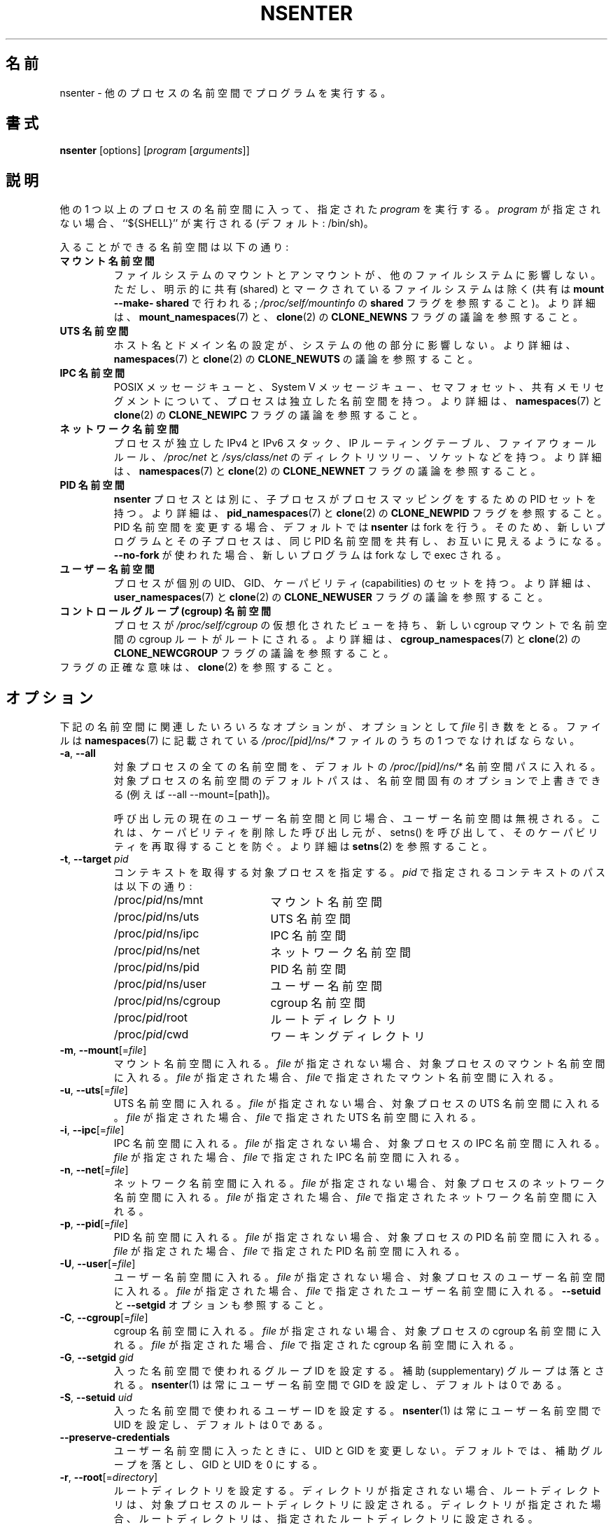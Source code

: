 .\"
.\" Japanese Version Copyright (c) 2020 Yuichi SATO
.\"         all rights reserved.
.\" Translated Sun Apr 12 01:20:21 JST 2020
.\"         by Yuichi SATO <ysato444@ybb.ne.jp>
.\"
.TH NSENTER 1 "June 2013" "util-linux" "User Commands"
.\"O .SH NAME
.SH 名前
.\"O nsenter \- run program with namespaces of other processes
nsenter \- 他のプロセスの名前空間でプログラムを実行する。
.\"O .SH SYNOPSIS
.SH 書式
.B nsenter
[options]
.RI [ program
.RI [ arguments ]]
.\"O .SH DESCRIPTION
.SH 説明
.\"O Enters the namespaces of one or more other processes and then executes the specified
.\"O \fIprogram\fP. If \fIprogram\fP is not given, then ``${SHELL}'' is run (default: /bin\:/sh).
他の 1 つ以上のプロセスの名前空間に入って、指定された \fIprogram\fP を実行する。
\fIprogram\fP が指定されない場合、``${SHELL}'' が実行される (デフォルト: /bin\:/sh)。
.PP
.\"O Enterable namespaces are:
入ることができる名前空間は以下の通り:
.TP
.\"O .B mount namespace
.B マウント名前空間
.\"O Mounting and unmounting filesystems will not affect the rest of the system,
.\"O except for filesystems which are explicitly marked as shared (with
.\"O \fBmount --make-\:shared\fP; see \fI/proc\:/self\:/mountinfo\fP for the
.\"O \fBshared\fP flag).
ファイルシステムのマウントとアンマウントが、他のファイルシステムに
影響しない。
ただし、明示的に共有 (shared) とマークされているファイルシステムは除く
(共有は \fBmount --make-\:shared\fP で行われる;
\fI/proc\:/self\:/mountinfo\fP の \fBshared\fP フラグを参照すること)。
.\"O For further details, see
.\"O .BR mount_namespaces (7)
.\"O and the discussion of the
.\"O .B CLONE_NEWNS
.\"O flag in
.\"O .BR clone (2).
より詳細は、
.BR mount_namespaces (7)
と、
.BR clone (2)
の
.B CLONE_NEWNS
フラグの議論を参照すること。
.TP
.\"O .B UTS namespace
.B UTS 名前空間
.\"O Setting hostname or domainname will not affect the rest of the system.
ホスト名とドメイン名の設定が、システムの他の部分に影響しない。
.\"O For further details, see
.\"O .BR namespaces (7)
.\"O and the discussion of the
.\"O .B CLONE_NEWUTS
.\"O flag in
.\"O .BR clone (2).
より詳細は、
.BR namespaces (7)
と
.BR clone (2)
の
.B CLONE_NEWUTS
の議論を参照すること。
.TP
.\"O .B IPC namespace
.B IPC 名前空間
.\"O The process will have an independent namespace for POSIX message queues
.\"O as well as System V message queues,
.\"O semaphore sets and shared memory segments.
POSIX メッセージキューと、System V メッセージキュー、
セマフォセット、共有メモリセグメントについて、プロセスは独立した
名前空間を持つ。
.\"O For further details, see
.\"O .BR namespaces (7)
.\"O and the discussion of the
.\"O .B CLONE_NEWIPC
.\"O flag in
.\"O .BR clone (2).
より詳細は、
.BR namespaces (7)
と
.BR clone (2)
の
.B CLONE_NEWIPC
フラグの議論を参照すること。
.TP
.\"O .B network namespace
.B ネットワーク名前空間
.\"O The process will have independent IPv4 and IPv6 stacks, IP routing tables,
.\"O firewall rules, the
.\"O .I /proc\:/net
.\"O and
.\"O .I /sys\:/class\:/net
.\"O directory trees, sockets, etc.
プロセスが独立した IPv4 と IPv6 スタック、IP ルーティングテーブル、
ファイアウォールルール、
.I /proc\:/net
と
.I /sys\:/class\:/net
のディレクトリツリー、ソケットなどを持つ。
.\"O For further details, see
.\"O .BR namespaces (7)
.\"O and the discussion of the
.\"O .B CLONE_NEWNET
.\"O flag in
.\"O .BR clone (2).
より詳細は、
.BR namespaces (7)
と
.BR clone (2)
の
.B CLONE_NEWNET
フラグの議論を参照すること。
.TP
.\"O .B PID namespace
.B PID 名前空間
.\"O Children will have a set of PID to process mappings separate from the
.\"O .B nsenter
.\"O process
.B nsenter
プロセスとは別に、子プロセスがプロセスマッピングをするための PID セットを持つ。
.\"O For further details, see
.\"O .BR pid_namespaces (7)
.\"O and
.\"O the discussion of the
.\"O .B CLONE_NEWPID
.\"O flag in
より詳細は、
.BR pid_namespaces (7)
と
.BR clone (2)
の
.B CLONE_NEWPID
フラグを参照すること。
.\"O .B nsenter
.\"O will fork by default if changing the PID namespace, so that the new program
.\"O and its children share the same PID namespace and are visible to each other.
PID 名前空間を変更する場合、デフォルトでは
.B nsenter
は fork を行う。
そのため、新しいプログラムとその子プロセスは、同じ PID 名前空間を共有し、
お互いに見えるようになる。
.\"O If \fB\-\-no\-fork\fP is used, the new program will be exec'ed without forking.
\fB\-\-no\-fork\fP が使われた場合、新しいプログラムは fork なしで exec される。
.TP
.\"O .B user namespace
.B ユーザー名前空間
.\"O The process will have a distinct set of UIDs, GIDs and capabilities.
プロセスが個別の UID、GID、ケーパビリティ (capabilities) のセットを持つ。
.\"O For further details, see
.\"O .BR user_namespaces (7)
.\"O and the discussion of the
.\"O .B CLONE_NEWUSER
.\"O flag in
.\"O .BR clone (2).
より詳細は、
.BR user_namespaces (7)
と
.BR clone (2)
の
.B CLONE_NEWUSER
フラグの議論を参照すること。
.TP
.\"O .B cgroup namespace
.B コントロールグループ (cgroup) 名前空間
.\"O The process will have a virtualized view of \fI/proc\:/self\:/cgroup\fP, and new
.\"O cgroup mounts will be rooted at the namespace cgroup root.
プロセスが \fI/proc\:/self\:/cgroup\fP の仮想化されたビューを持ち、
新しい cgroup マウントで名前空間の cgroup ルートがルートにされる。
.\"O For further details, see
.\"O .BR cgroup_namespaces (7)
.\"O and the discussion of the
.\"O .B CLONE_NEWCGROUP
.\"O flag in
.\"O .BR clone (2).
より詳細は、
.BR cgroup_namespaces (7)
と
.BR clone (2)
の
.B CLONE_NEWCGROUP
フラグの議論を参照すること。
.TP
.\"O See \fBclone\fP(2) for the exact semantics of the flags.
フラグの正確な意味は、\fBclone\fP(2) を参照すること。
.\"O .SH OPTIONS
.SH オプション
.\"O Various of the options below that relate to namespaces take an optional
.\"O .I file
.\"O argument.
下記の名前空間に関連したいろいろなオプションが、オプションとして
.I file
引き数をとる。
.\"O This should be one of the
.\"O .I /proc/[pid]/ns/*
.\"O files described in
.\"O .BR namespaces (7).
ファイルは
.BR namespaces (7)
に記載されている
.I /proc/[pid]/ns/*
ファイルのうちの 1 つでなければならない。
.TP
\fB\-a\fR, \fB\-\-all\fR
.\"O Enter all namespaces of the target process by the default
.\"O .I /proc/[pid]/ns/*
.\"O namespace paths. The default paths to the target process namespaces may be
.\"O overwritten by namespace specific options (e.g. --all --mount=[path]).
対象プロセスの全ての名前空間を、デフォルトの
.I /proc/[pid]/ns/*
名前空間パスに入れる。
対象プロセスの名前空間のデフォルトパスは、名前空間固有の
オプションで上書きできる (例えば --all --mount=[path])。

.\"O The user namespace will be ignored if the same as the caller's current user
.\"O namespace. It prevents a caller that has dropped capabilities from regaining
.\"O those capabilities via a call to setns().  See
.\"O .BR setns (2)
.\"O for more details.
呼び出し元の現在のユーザー名前空間と同じ場合、ユーザー名前空間は
無視される。
これは、ケーパビリティを削除した呼び出し元が、
setns() を呼び出して、そのケーパビリティを再取得することを防ぐ。
より詳細は
.BR setns (2)
を参照すること。
.TP
\fB\-t\fR, \fB\-\-target\fR \fIpid\fP
.\"O Specify a target process to get contexts from.  The paths to the contexts
.\"O specified by
.\"O .I pid
.\"O are:
コンテキストを取得する対象プロセスを指定する。
.I pid
で指定されるコンテキストのパスは以下の通り:
.RS
.PD 0
.IP "" 20
.TP
/proc/\fIpid\fR/ns/mnt
.\"O the mount namespace
マウント名前空間
.TP
/proc/\fIpid\fR/ns/uts
.\"O the UTS namespace
UTS 名前空間
.TP
/proc/\fIpid\fR/ns/ipc
.\"O the IPC namespace
IPC 名前空間
.TP
/proc/\fIpid\fR/ns/net
.\"O the network namespace
ネットワーク名前空間
.TP
/proc/\fIpid\fR/ns/pid
.\"O the PID namespace
PID 名前空間
.TP
/proc/\fIpid\fR/ns/user
.\"O the user namespace
ユーザー名前空間
.TP
/proc/\fIpid\fR/ns/cgroup
.\"O the cgroup namespace
cgroup 名前空間
.TP
/proc/\fIpid\fR/root
.\"O the root directory
ルートディレクトリ
.TP
/proc/\fIpid\fR/cwd
.\"O the working directory respectively
ワーキングディレクトリ
.PD
.RE
.TP
\fB\-m\fR, \fB\-\-mount\fR[=\fIfile\fR]
.\"O Enter the mount namespace.  If no file is specified, enter the mount namespace
.\"O of the target process.
マウント名前空間に入れる。
.I file
が指定されない場合、対象プロセスのマウント名前空間に入れる。
.\"O If
.\"O .I file
.\"O is specified, enter the mount namespace
.\"O specified by
.\"O .IR file .
.I file
が指定された場合、
.I file
で指定されたマウント名前空間に入れる。
.TP
\fB\-u\fR, \fB\-\-uts\fR[=\fIfile\fR]
.\"O Enter the UTS namespace.  If no file is specified, enter the UTS namespace of
.\"O the target process.
UTS 名前空間に入れる。
.I file
が指定されない場合、対象プロセスの UTS 名前空間に入れる。
.\"O If
.\"O .I file
.\"O is specified, enter the UTS namespace specified by
.\"O .IR file .
.I file
が指定された場合、
.I file
で指定された UTS 名前空間に入れる。
.TP
\fB\-i\fR, \fB\-\-ipc\fR[=\fIfile\fR]
.\"O Enter the IPC namespace.  If no file is specified, enter the IPC namespace of
.\"O the target process.
IPC 名前空間に入れる。
.I file
が指定されない場合、対象プロセスの IPC 名前空間に入れる。
.\"O If
.\"O .I file
.\"O is specified, enter the IPC namespace specified by
.\"O .IR file .
.I file
が指定された場合、
.I file
で指定された IPC 名前空間に入れる。
.TP
\fB\-n\fR, \fB\-\-net\fR[=\fIfile\fR]
.\"O Enter the network namespace.  If no file is specified, enter the network
.\"O namespace of the target process.
ネットワーク名前空間に入れる。
.I file
が指定されない場合、対象プロセスのネットワーク名前空間に入れる。
.\"O If
.\"O .I file
.\"O is specified, enter the network namespace specified by
.\"O .IR file .
.I file
が指定された場合、
.I file
で指定されたネットワーク名前空間に入れる。
.TP
\fB\-p\fR, \fB\-\-pid\fR[=\fIfile\fR]
.\"O Enter the PID namespace.  If no file is specified, enter the PID namespace of
.\"O the target process.
PID 名前空間に入れる。
.I file
が指定されない場合、対象プロセスの PID 名前空間に入れる。
.\"O If
.\"O .I file
.\"O is specified, enter the PID namespace specified by
.\"O .IR file .
.I file
が指定された場合、
.I file
で指定された PID 名前空間に入れる。
.TP
\fB\-U\fR, \fB\-\-user\fR[=\fIfile\fR]
.\"O Enter the user namespace.  If no file is specified, enter the user namespace of
.\"O the target process.
ユーザー名前空間に入れる。
.I file
が指定されない場合、対象プロセスのユーザー名前空間に入れる。
.\"O If
.\"O .I file
.\"O is specified, enter the user namespace specified by
.\"O .IR file .
.I file
が指定された場合、
.I file
で指定されたユーザー名前空間に入れる。
.\"O See also the \fB\-\-setuid\fR and \fB\-\-setgid\fR options.
\fB\-\-setuid\fR と \fB\-\-setgid\fR オプションも参照すること。
.TP
\fB\-C\fR, \fB\-\-cgroup\fR[=\fIfile\fR]
.\"O Enter the cgroup namespace.  If no file is specified, enter the cgroup namespace of
.\"O the target process.
cgroup 名前空間に入れる。
.I file
が指定されない場合、対象プロセスの cgroup 名前空間に入れる。
.\"O If
.\"O .I file
.\"O is specified, enter the cgroup namespace specified by
.\"O .IR file .
.I file
が指定された場合、
.I file
で指定された cgroup 名前空間に入れる。
.TP
\fB\-G\fR, \fB\-\-setgid\fR \fIgid\fR
.\"O Set the group ID which will be used in the entered namespace and drop
.\"O supplementary groups.
入った名前空間で使われるグループ ID を設定する。
補助 (supplementary) グループは落とされる。
.\"O .BR nsenter (1)
.\"O always sets GID for user namespaces, the default is 0.
.BR nsenter (1)
は常にユーザー名前空間で GID を設定し、デフォルトは 0 である。
.TP
\fB\-S\fR, \fB\-\-setuid\fR \fIuid\fR
.\"O Set the user ID which will be used in the entered namespace.
入った名前空間で使われるユーザー ID を設定する。
.\"O .BR nsenter (1)
.\"O always sets UID for user namespaces, the default is 0.
.BR nsenter (1)
は常にユーザー名前空間で UID を設定し、デフォルトは 0 である。
.TP
\fB\-\-preserve\-credentials\fR
.\"O Don't modify UID and GID when enter user namespace. The default is to
.\"O drops supplementary groups and sets GID and UID to 0.
ユーザー名前空間に入ったときに、UID と GID を変更しない。
デフォルトでは、補助グループを落とし、GID と UID を 0 にする。
.TP
\fB\-r\fR, \fB\-\-root\fR[=\fIdirectory\fR]
.\"O Set the root directory.  If no directory is specified, set the root directory to
.\"O the root directory of the target process.  If directory is specified, set the
.\"O root directory to the specified directory.
ルートディレクトリを設定する。
ディレクトリが指定されない場合、ルートディレクトリは、
対象プロセスのルートディレクトリに設定される。
ディレクトリが指定された場合、ルートディレクトリは、指定された
ルートディレクトリに設定される。
.TP
\fB\-w\fR, \fB\-\-wd\fR[=\fIdirectory\fR]
.\"O Set the working directory.  If no directory is specified, set the working
.\"O directory to the working directory of the target process.  If directory is
.\"O specified, set the working directory to the specified directory.
ワーキングディレクトリを設定する。
ディレクトリが指定されない場合、ワーキングディレクトリは、
対象プロセスのワーキングディレクトリに設定される。
ディレクトリが指定された場合、ワーキングディレクトリは、指定された
ワーキングディレクトリに設定される。
.TP
\fB\-F\fR, \fB\-\-no\-fork\fR
.\"O Do not fork before exec'ing the specified program.  By default, when entering a
.\"O PID namespace, \fBnsenter\fP calls \fBfork\fP before calling \fBexec\fP so that
.\"O any children will also be in the newly entered PID namespace.
指定されたプログラムを exec する前に、fork しない。
デフォルトでは、PID 名前空間に入る際、
\fBnsenter\fP は \fBexec\fP を呼ぶ前に \fBfork\fP を呼ぶので、
新しく入った PID 名前空間に子プロセスも入る。
.TP
\fB\-Z\fR, \fB\-\-follow\-context\fR
.\"O Set the SELinux security context used for executing a new process according to
.\"O already running process specified by \fB\-\-target\fR PID. (The util-linux has
.\"O to be compiled with SELinux support otherwise the option is unavailable.)
\fB\-\-target\fR PID で指定された既存の実行中プロセスに基づいて、
新しいプロセスを実行するのに使う SELinux セキュリティコンテキストを設定する。
 (util-linux が SELinux をサポートするようにコンパイルされている必要がある。
さもなければ、このオプションは利用できない。)
.TP
\fB\-V\fR, \fB\-\-version\fR
.\"O Display version information and exit.
バージョン情報を表示して、終了する。
.TP
\fB\-h\fR, \fB\-\-help\fR
.\"O Display help text and exit.
ヘルプを表示して、終了する。
.\"O .SH SEE ALSO
.SH 関連項目
.BR clone (2),
.BR setns (2),
.BR namespaces (7)
.\"O .SH AUTHORS
.SH 著者
.UR biederm@xmission.com
Eric Biederman
.UE
.br
.UR kzak@redhat.com
Karel Zak
.UE
.\"O .SH AVAILABILITY
.SH 入手方法
.\"O The nsenter command is part of the util-linux package and is available from
.\"O .UR https://\:www.kernel.org\:/pub\:/linux\:/utils\:/util-linux/
.\"O Linux Kernel Archive
.\"O .UE .
nsenter コマンドは util-linux パッケージの一部であり、
.UR https://\:www.kernel.org\:/pub\:/linux\:/utils\:/util-linux/
Linux Kernel Archive
.UE
から入手できる。
